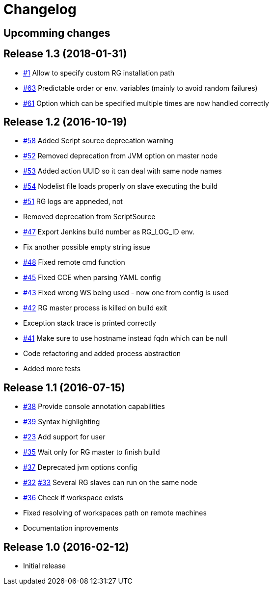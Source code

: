 = Changelog

== Upcomming changes

== Release 1.3 (2018-01-31)

* https://github.com/vjuranek/radargun-plugin/issues/63[#1]  Allow to specify custom RG installation path
* https://github.com/vjuranek/radargun-plugin/issues/63[#63] Predictable order or env. variables (mainly to avoid random failures)
* https://github.com/vjuranek/radargun-plugin/issues/61[#61] Option which can be specified multiple times are now handled correctly

== Release 1.2 (2016-10-19)

* https://github.com/vjuranek/radargun-plugin/issues/58[#58] Added Script source deprecation warning
* https://github.com/vjuranek/radargun-plugin/issues/52[#52] Removed deprecation from JVM option on master node
* https://github.com/vjuranek/radargun-plugin/issues/53[#53] Added action UUID so it can deal with same node names
* https://github.com/vjuranek/radargun-plugin/issues/54[#54] Nodelist file loads properly on slave executing the build
* https://github.com/vjuranek/radargun-plugin/issues/51[#51] RG logs are appneded, not 
* Removed deprecation from ScriptSource
* https://github.com/vjuranek/radargun-plugin/issues/47[#47] Export Jenkins build number as RG_LOG_ID env. 
* Fix another possible empty string issue
* https://github.com/vjuranek/radargun-plugin/issues/48[#48] Fixed remote cmd function
* https://github.com/vjuranek/radargun-plugin/issues/45[#45] Fixed CCE when parsing YAML config
* https://github.com/vjuranek/radargun-plugin/issues/43[#43] Fixed wrong WS being used - now one from config is used
* https://github.com/vjuranek/radargun-plugin/issues/42[#42] RG master process is killed on build exit
* Exception stack trace is printed correctly
* https://github.com/vjuranek/radargun-plugin/issues/41[#41] Make sure to use hostname instead fqdn which can be null
* Code refactoring and added process abstraction
* Added more tests


== Release 1.1 (2016-07-15)

* https://github.com/vjuranek/radargun-plugin/issues/38[#38] Provide console annotation capabilities
* https://github.com/vjuranek/radargun-plugin/issues/39[#39] Syntax highlighting
* https://github.com/vjuranek/radargun-plugin/issues/23[#23] Add support for user 
* https://github.com/vjuranek/radargun-plugin/issues/35[#35] Wait only for RG master to finish build
* https://github.com/vjuranek/radargun-plugin/issues/37[#37] Deprecated jvm options config
* https://github.com/vjuranek/radargun-plugin/issues/32[#32] https://github.com/vjuranek/radargun-plugin/issues/33[#33] Several RG slaves can run on the same node
* https://github.com/vjuranek/radargun-plugin/issues/36[#36] Check if workspace exists
* Fixed resolving of workspaces path on remote machines
* Documentation inprovements


== Release 1.0 (2016-02-12)

* Initial release
